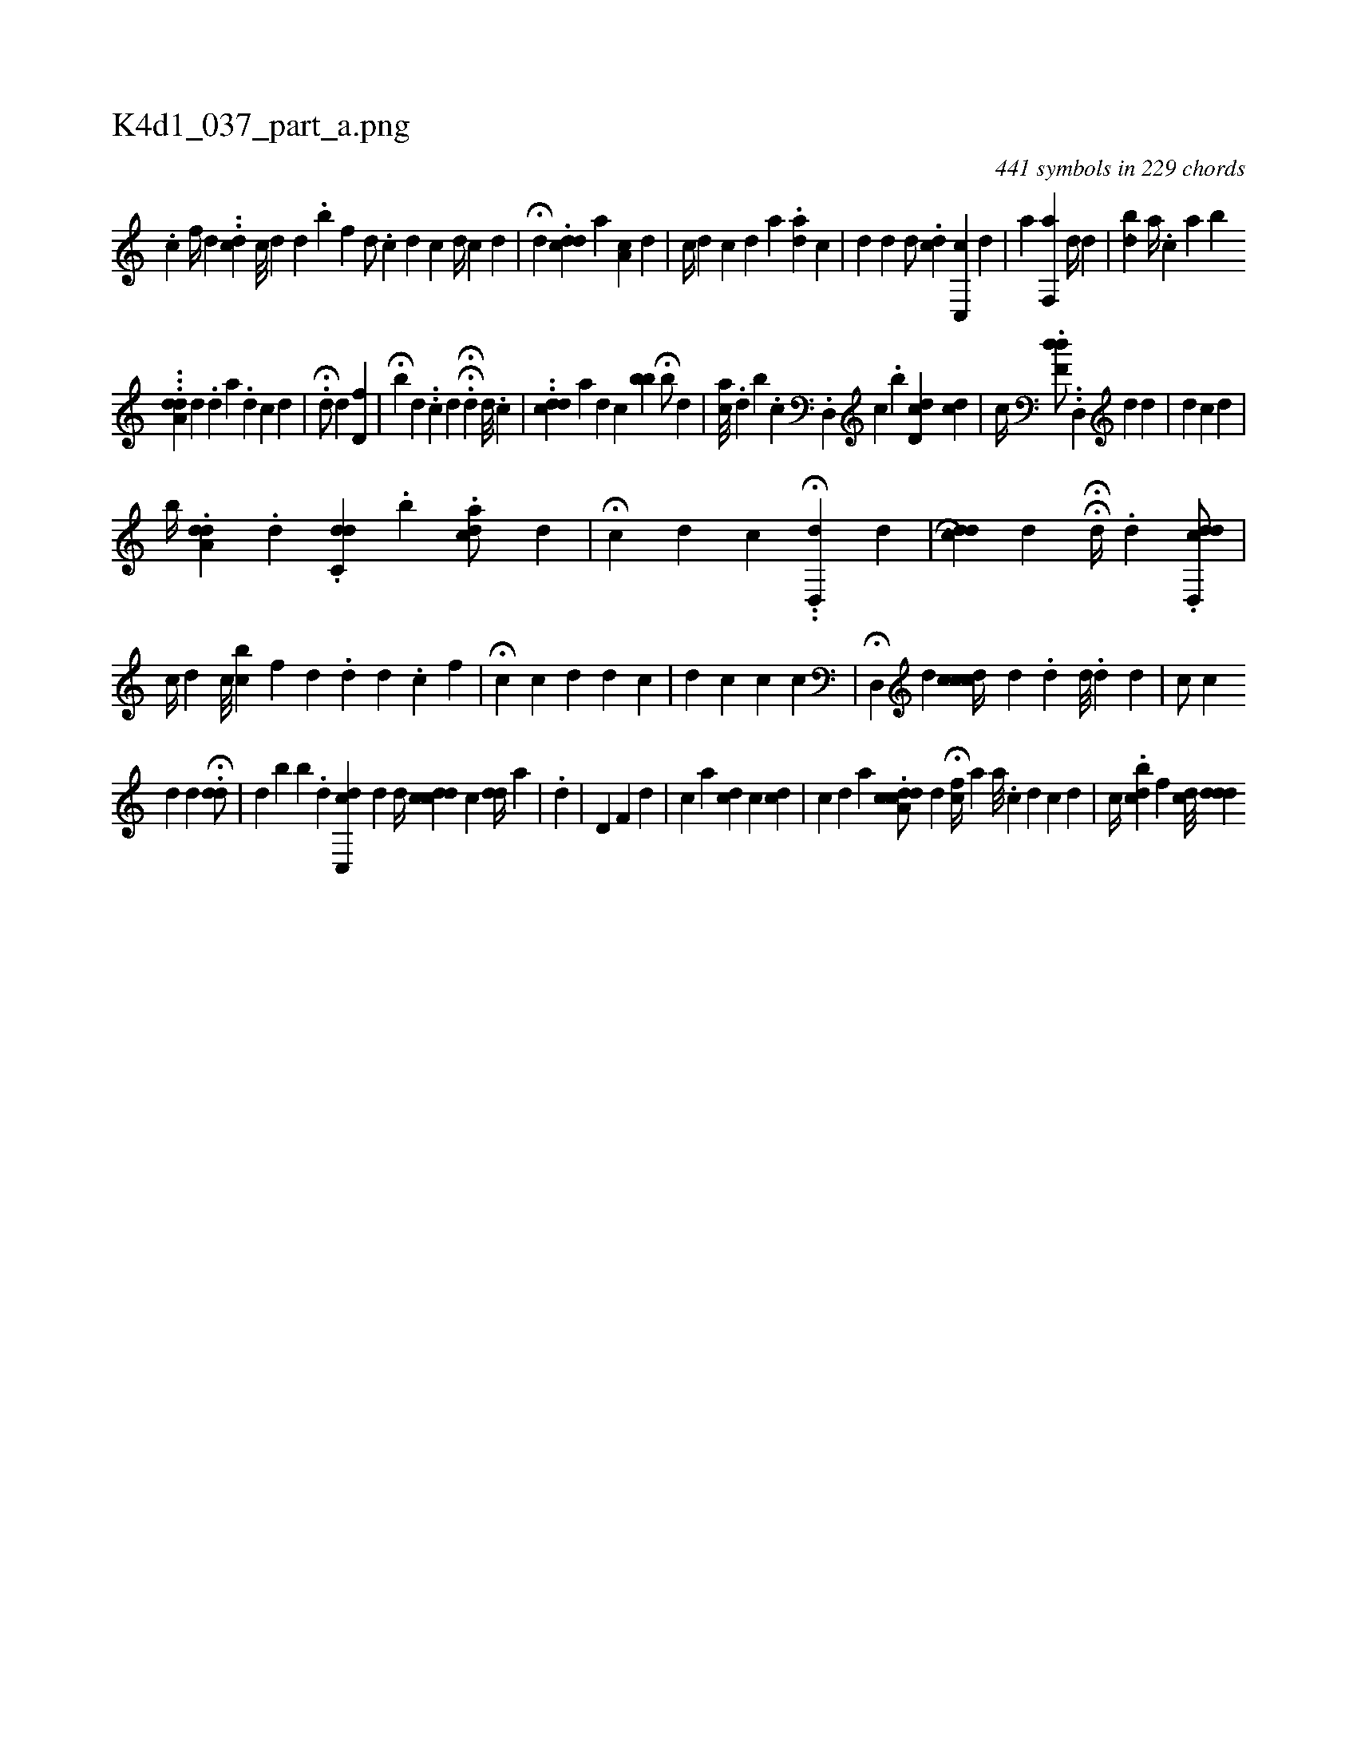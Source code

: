 X:1
%
%%titleleft true
%%tabaddflags 0
%%tabrhstyle grid
%
T:K4d1_037_part_a.png
C:441 symbols in 229 chords
L:1/4
K:italiantab
%
.[,c] [,,,f//] [,d] ..[,,dc] [,c///] [,d] [,,d] .[,,b] [,,f] [,,i] |\
	[,,d/] .[,c] [,,,d] [,,,c] [,,d//] [,,,,c] [,,,,d] |\
	H[,,,,i] .[,,,#y] [,,,d] [,,,,i/] .[,,dcd] [,,,#y] [,a] [,,,a,c] [,,,,,d] |\
	[,,,c//] [,,,d] [,,,,,#y] [,,,,c] [,,,,d] [,,,,a] .[,,aid] [,,,,i] [,,,,c] |\
	[,,,i] [,,,d] [,,,#y] [,,d] [,,,d/] .[,,dc] [,c,,c] [,,,,d] |\
	[,,i,a] [,,,#y] [f,,a] [,,d//] [,,,d] |\
	[,ibi] ..[d] [,,,a//] .[c] [i] [a] [b] 
%
...[a,d#yd] [,#y] [,d] .[,d] [a] .[,d] [,c] [,d] |\
	.H[,,d/] [,,d] [,,d,f] |\
	H[,,b#y] [,,,d] ..[,i,c] [,,,d] HH[,,,i//] [,,,,#y] .[,d] [,d///] .[,c] |\
	..[cdd] [a] [d] [c] [,bb] H[,,,,b/] [,,,d] [,,,#y] |\
	[ca///] .[,,d] [,b] .[,c] .[,d,,i/] [,,,c] .[,b] [,d,cd] [,ci] .[,,d] |\
	[,,,c//] .[,df,d/] ..[,#yd,,#y] [,,,,,d] [,,d] |\
	[,,,,d] [,,,c] [,,,d] |
%
[,,,,,,b//] .[,da,#yd] .[,,d] .[,di] [,,,,i] .[c,d] .[,,b] .[acd/] [,,d] |\
	H[,ic] [,,d] [c] [,,,i] [,,,#y] ..H[dd,,#y] [,,,,d] |\
	[,,,,i] H.[cdd] [,,d] HH[,,,id//] .[,d] .[,d,,cdd/] |\
	[,,,,c//] [,,,#yd] [,c///] [bc] [,f] [,d] .[,,d] [,i] [,d] .[,c] [,,,,f] |\
	H[,,i] [,,,,c] [,,,c] [d] [,,,,d] [,,,,c] |\
	[,,,d] [,,,c] [,,,,c] [,,,i] [,,,c] |\
	H[,,,i] [,d,,#y] [,,,,d] [icdcc//] [,,,d] .[,d] [,d///] .[,d] [,d] |\
	[c/] [,,c#y] 
%
[,#y//] [,d] [,,d] H.[#ydd/] |\
	[,,,#y//] [,,,d] [b#y] [,,b] .[,,,d] [cdc,,#y/] [,,,,,d] [,,d//] [i] |\
	[,,,,i] [,cdc#yd] [,,,,,c] [,,,#ydd//] [,,a] |\
	.[,,,d] |\
	[,,,d,#y] [,,f,#y] [,d] |\
	[,,,,c] [a] [,,,cd] [c] [,,,,,cd] |\
	[,,,,c] [,,,,d] [,,,,a] .[cdda,c/] [,,,,,d] H[,,fc//] [,,,,,a] [a///] .[c] [k] [d] [c] [d] |\
	[,,,c//] .[dbc] [,,f] [cd///] [i] [ddd] 
% number of items: 441


